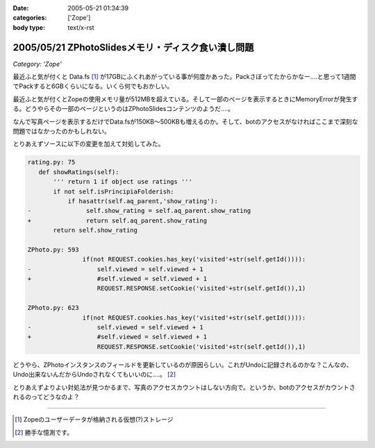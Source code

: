 :date: 2005-05-21 01:34:39
:categories: ['Zope']
:body type: text/x-rst

===================================================
2005/05/21 ZPhotoSlidesメモリ・ディスク食い潰し問題
===================================================

*Category: 'Zope'*

最近ふと気が付くと Data.fs [1]_ が17GBにふくれあがっている事が何度かあった。Packさぼってたからかなー‥‥と思って1週間でPackすると6GBくらいになる。いくら何でもおかしい。

最近ふと気が付くとZopeの使用メモリ量が512MBを超えている。そして一部のページを表示するときにMemoryErrorが発生する。どうやらその一部のページというのはZPhotoSlidesコンテンツのようだ‥‥。

なんで写真ページを表示するだけでData.fsが150KB～500KBも増えるのか。そして、botのアクセスがなければここまで深刻な問題ではなかったのかもしれない。

とりあえずソースに以下の変更を加えて対処してみた。

.. code-block:: python

 rating.py: 75
    def showRatings(self):
        ''' return 1 if object use ratings '''
        if not self.isPrincipiaFolderish:
            if hasattr(self.aq_parent,'show_rating'):
 -               self.show_rating = self.aq_parent.show_rating
 +               return self.aq_parent.show_rating
        return self.show_rating

 ZPhoto.py: 593
                if(not REQUEST.cookies.has_key('visited'+str(self.getId()))):
 -                  self.viewed = self.viewed + 1
 +                  #self.viewed = self.viewed + 1
                    REQUEST.RESPONSE.setCookie('visited'+str(self.getId()),1)

 ZPhoto.py: 623
                if(not REQUEST.cookies.has_key('visited'+str(self.getId()))):
 -                  self.viewed = self.viewed + 1
 +                  #self.viewed = self.viewed + 1
                    REQUEST.RESPONSE.setCookie('visited'+str(self.getId()),1)

どうやら、ZPhotoインスタンスのフィールドを更新しているのが原因らしい。これがUndoに記録されるのかな？こんなの、Undo出来ないんだからUndoされなくてもいいのに‥‥。 [2]_

とりあえずよりよい対処法が見つかるまで、写真のアクセスカウントはしない方向で。というか、botのアクセスがカウントされるのってどうなのよ？

----------------------

.. [1] Zopeのユーザーデータが格納される仮想(?)ストレージ
.. [2] 勝手な憶測です。



.. :extend type: text/plain
.. :extend:

